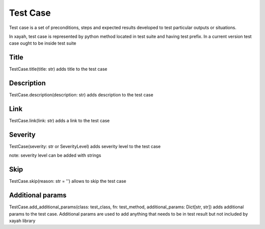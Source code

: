 Test Case
************************

Test case is a set of preconditions, steps and
expected results developed to test particular outputs
or situations.

In xayah, test case is represented by python method
located in test suite and having test prefix.
In a current version test case
ought to be inside test suite

.. code-block::
    :caption: this is test case:

        from xayah import TestSuite


        @TestSuite.init
        class TestLogin:
        # test_login_empty is test case
        # as it has test prefix
        def test_login_empty(self):
            # check for empty fields in login


Title
-------------------------

TestCase.title(title: str) adds title to the test case

.. code-block::
    :caption: title 'Response time is less than 200ms' will be added to the test case

        from xayah import TestSuite, TestCase


        @TestSuite.init
        class TestAPI:
            @TestCase.title('Response time is less than 200ms')
            def test_response_time(self):
                # check response check


Description
-------------------------

TestCase.description(description: str) adds description
to the test case

.. code-block::
    :caption: description 'check that champion can be found by their name' will be added to the test case

        from xayah import TestSuite, TestCase


        @TestSuite.init
        class TestFilter
            @TestCase.description('check that champion can be found by their name')
            def test_filter_by_name(def):
                # check filter here


Link
-------------------------
TestCase.link(link: str) adds a link to the test case

.. code-block::
    :caption: link https://github.com/ualisars/xayah will be added to the test case

        from xayah import TestSuite, TestCase


        @TestSuite.init
        class TestItems
            @TestCase.link('https://github.com/ualisars/xayah')
            def test_buy_item(def):
                # check buy item functionality here


Severity
-------------------------

TestCase(severity: str or SeverityLevel) adds severity level
to the test case

.. code-block::
    :caption: severity level 'critical' will be added to the test case from xayah import SeverityLevel

        from xayah import TestSuite, TestCase


        @TestSuite.init
        class TestShop:
            @TestCase.severity(SeverityLevel.CRITICAL)
            def test_buying_in_game_currency(self):
                # check buying champion with blue essence here

note: severity level can be added with strings

.. code-block::
    :caption: this code will have the same effect as the code above:

        from xayah import TestSuite, TestCase


        @TestSuite.init
        class TestShop:
            @TestCase.severity('critical')
            def test_buying_in_game_currency(self):
                # check buying champion with blue essence here


Skip
-------------------------

TestCase.skip(reason: str = '') allows to skip the test case

.. code-block::
    :caption: this test case will have status='fail' and reason='skin currently disable'

        from xayah import TestSuite, TestCase


        @TestSuite.init
        class TestXayahSkins:
            TestCase.skip(reason='skin is currently disabled')
            def test_buy_cosmic_dusk(self):
                # check buying the skin


Additional params
-------------------------

TestCase.add_additional_params(class: test_class, fn: test_method, additional_params: Dict[str, str])
adds additional params to the test case.
Additional params are used to add anything that
needs to be in test result
but not included by xayah library

.. code-block::
    :caption: additional param {'champion_name': 'Zed'} will be added to the test case and can be used in test result

        from xayah import TestSuite, TestCase


        def buy_champion(name):
            # buy champion
            return True

        @TestSuite.init
        class TestShop:
            def test_buying_champion(self):
                name = 'Zed'
                TestCase.add_additional_params(
                    TestShop,
                    TestShop.test_buying_champion,
                    {'champion_name': name}
                )
                assertTrue(buy_champion(name), 'champion is not bought')
